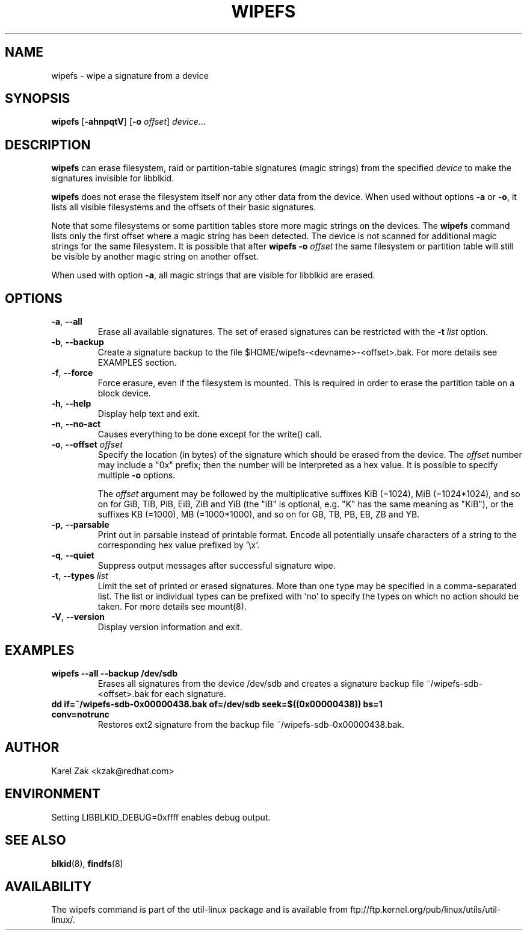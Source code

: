 .\" -*- nroff -*-
.\" Copyright 2009 by Karel Zak.  All Rights Reserved.
.\" This file may be copied under the terms of the GNU Public License.
.\"
.TH WIPEFS 8 "October 2009" "util-linux" "System Administration"
.SH NAME
wipefs \- wipe a signature from a device
.SH SYNOPSIS
.B wipefs
.RB [ \-ahnpqtV ]
.RB [ \-o
.IR offset ]
.IR device ...
.SH DESCRIPTION
.B wipefs
can erase filesystem, raid or partition-table signatures (magic strings) from
the specified
.I device
to make the signatures invisible for libblkid.

.B wipefs
does not erase the filesystem itself nor any other data from the device.
When used without options \fB-a\fR or \fB-o\fR, it lists all visible filesystems
and the offsets of their basic signatures.

Note that some filesystems or some partition tables store more magic strings on
the devices.  The
.B wipefs
command lists only the first offset where a magic string has been detected.  The device
is not scanned for additional magic strings for the same filesystem.  It is possible
that after \fBwipefs -o \fIoffset\fR the same filesystem or partition
table will still be visible by another magic string on another offset.

When used with option \fB-a\fR, all magic strings that are visible for libblkid are
erased.

.SH OPTIONS
.TP
.BR \-a , " \-\-all"
Erase all available signatures.  The set of erased signatures can be
restricted with the \fB\-t\fP \fIlist\fP option.
.TP
.BR \-b , " \-\-backup"
Create a signature backup to the file $HOME/wipefs-<devname>-<offset>.bak.
For more details see EXAMPLES section.
.TP
.BR \-f , " \-\-force"
Force erasure, even if the filesystem is mounted.  This is required in
order to erase the partition table on a block device.
.TP
.BR \-h , " \-\-help"
Display help text and exit.
.TP
.BR -n , " \-\-no\-act"
Causes everything to be done except for the write() call.
.TP
.BR \-o , " \-\-offset " \fIoffset\fP
Specify the location (in bytes) of the signature which should be erased from the
device.  The \fIoffset\fR number may include a "0x" prefix; then the number will be
interpreted as a hex value.  It is possible to specify multiple \fB-o\fR options.

The \fIoffset\fR argument may be followed by the multiplicative
suffixes KiB (=1024), MiB (=1024*1024), and so on for GiB, TiB, PiB, EiB, ZiB and YiB
(the "iB" is optional, e.g. "K" has the same meaning as "KiB"), or the suffixes
KB (=1000), MB (=1000*1000), and so on for GB, TB, PB, EB, ZB and YB.
.TP
.BR \-p , " \-\-parsable"
Print out in parsable instead of printable format.  Encode all potentially unsafe
characters of a string to the corresponding hex value prefixed by '\\x'.
.TP
.BR \-q , " \-\-quiet"
Suppress output messages after successful signature wipe.
.TP
.BR \-t , " \-\-types " \fIlist\fP
Limit the set of printed or erased signatures.  More than one type may
be specified in a comma-separated list.  The list or individual types
can be prefixed with 'no' to specify the types on which no action should be
taken.  For more details see mount(8).
.TP
.BR -V , " \-\-version"
Display version information and exit.
.SH EXAMPLES
.TP
.BR "wipefs --all --backup /dev/sdb"
Erases all signatures from the device /dev/sdb and creates a signature backup
file ~/wipefs-sdb-<offset>.bak for each signature.
.TP
.BR "dd if=~/wipefs-sdb-0x00000438.bak of=/dev/sdb seek=$((0x00000438)) bs=1 conv=notrunc"
Restores ext2 signature from the backup file  ~/wipefs-sdb-0x00000438.bak.
.SH AUTHOR
Karel Zak <kzak@redhat.com>
.SH ENVIRONMENT
.IP "Setting LIBBLKID_DEBUG=0xffff enables debug output."
.SH SEE ALSO
.BR blkid (8),
.BR findfs (8)
.SH AVAILABILITY
The wipefs command is part of the util-linux package and is available from
ftp://ftp.kernel.org/pub/linux/utils/util-linux/.
